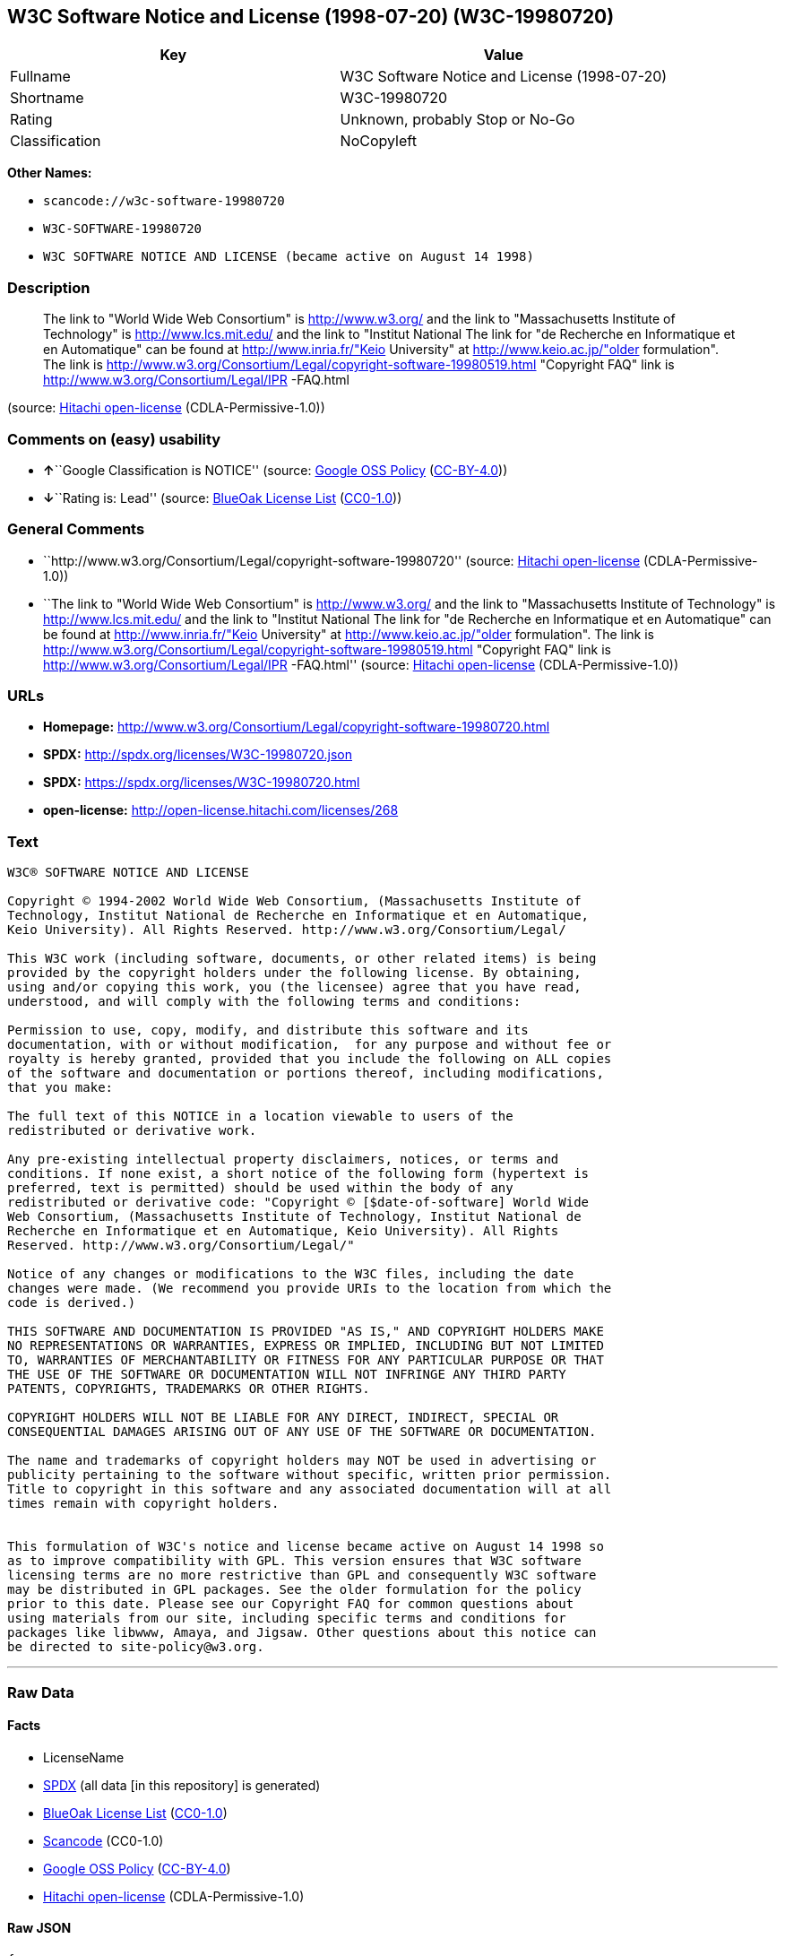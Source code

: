 == W3C Software Notice and License (1998-07-20) (W3C-19980720)

[cols=",",options="header",]
|===
|Key |Value
|Fullname |W3C Software Notice and License (1998-07-20)
|Shortname |W3C-19980720
|Rating |Unknown, probably Stop or No-Go
|Classification |NoCopyleft
|===

*Other Names:*

* `+scancode://w3c-software-19980720+`
* `+W3C-SOFTWARE-19980720+`
* `+W3C SOFTWARE NOTICE AND LICENSE (became active on August 14 1998)+`

=== Description

____
The link to "World Wide Web Consortium" is http://www.w3.org/ and the
link to "Massachusetts Institute of Technology" is
http://www.lcs.mit.edu/ and the link to "Institut National The link for
"de Recherche en Informatique et en Automatique" can be found at
http://www.inria.fr/"Keio University" at http://www.keio.ac.jp/"older
formulation". The link is
http://www.w3.org/Consortium/Legal/copyright-software-19980519.html
"Copyright FAQ" link is http://www.w3.org/Consortium/Legal/IPR -FAQ.html
____

(source: https://github.com/Hitachi/open-license[Hitachi open-license]
(CDLA-Permissive-1.0))

=== Comments on (easy) usability

* **↑**``Google Classification is NOTICE'' (source:
https://opensource.google.com/docs/thirdparty/licenses/[Google OSS
Policy]
(https://creativecommons.org/licenses/by/4.0/legalcode[CC-BY-4.0]))
* **↓**``Rating is: Lead'' (source:
https://blueoakcouncil.org/list[BlueOak License List]
(https://raw.githubusercontent.com/blueoakcouncil/blue-oak-list-npm-package/master/LICENSE[CC0-1.0]))

=== General Comments

* ``http://www.w3.org/Consortium/Legal/copyright-software-19980720''
(source: https://github.com/Hitachi/open-license[Hitachi open-license]
(CDLA-Permissive-1.0))
* ``The link to "World Wide Web Consortium" is http://www.w3.org/ and
the link to "Massachusetts Institute of Technology" is
http://www.lcs.mit.edu/ and the link to "Institut National The link for
"de Recherche en Informatique et en Automatique" can be found at
http://www.inria.fr/"Keio University" at http://www.keio.ac.jp/"older
formulation". The link is
http://www.w3.org/Consortium/Legal/copyright-software-19980519.html
"Copyright FAQ" link is http://www.w3.org/Consortium/Legal/IPR
-FAQ.html'' (source: https://github.com/Hitachi/open-license[Hitachi
open-license] (CDLA-Permissive-1.0))

=== URLs

* *Homepage:*
http://www.w3.org/Consortium/Legal/copyright-software-19980720.html
* *SPDX:* http://spdx.org/licenses/W3C-19980720.json
* *SPDX:* https://spdx.org/licenses/W3C-19980720.html
* *open-license:* http://open-license.hitachi.com/licenses/268

=== Text

....
W3C® SOFTWARE NOTICE AND LICENSE

Copyright © 1994-2002 World Wide Web Consortium, (Massachusetts Institute of
Technology, Institut National de Recherche en Informatique et en Automatique,
Keio University). All Rights Reserved. http://www.w3.org/Consortium/Legal/

This W3C work (including software, documents, or other related items) is being
provided by the copyright holders under the following license. By obtaining,
using and/or copying this work, you (the licensee) agree that you have read,
understood, and will comply with the following terms and conditions:

Permission to use, copy, modify, and distribute this software and its
documentation, with or without modification,  for any purpose and without fee or
royalty is hereby granted, provided that you include the following on ALL copies
of the software and documentation or portions thereof, including modifications,
that you make:

The full text of this NOTICE in a location viewable to users of the
redistributed or derivative work.

Any pre-existing intellectual property disclaimers, notices, or terms and
conditions. If none exist, a short notice of the following form (hypertext is
preferred, text is permitted) should be used within the body of any
redistributed or derivative code: "Copyright © [$date-of-software] World Wide
Web Consortium, (Massachusetts Institute of Technology, Institut National de
Recherche en Informatique et en Automatique, Keio University). All Rights
Reserved. http://www.w3.org/Consortium/Legal/"

Notice of any changes or modifications to the W3C files, including the date
changes were made. (We recommend you provide URIs to the location from which the
code is derived.)

THIS SOFTWARE AND DOCUMENTATION IS PROVIDED "AS IS," AND COPYRIGHT HOLDERS MAKE
NO REPRESENTATIONS OR WARRANTIES, EXPRESS OR IMPLIED, INCLUDING BUT NOT LIMITED
TO, WARRANTIES OF MERCHANTABILITY OR FITNESS FOR ANY PARTICULAR PURPOSE OR THAT
THE USE OF THE SOFTWARE OR DOCUMENTATION WILL NOT INFRINGE ANY THIRD PARTY
PATENTS, COPYRIGHTS, TRADEMARKS OR OTHER RIGHTS.

COPYRIGHT HOLDERS WILL NOT BE LIABLE FOR ANY DIRECT, INDIRECT, SPECIAL OR
CONSEQUENTIAL DAMAGES ARISING OUT OF ANY USE OF THE SOFTWARE OR DOCUMENTATION.

The name and trademarks of copyright holders may NOT be used in advertising or
publicity pertaining to the software without specific, written prior permission.
Title to copyright in this software and any associated documentation will at all
times remain with copyright holders.

 
This formulation of W3C's notice and license became active on August 14 1998 so
as to improve compatibility with GPL. This version ensures that W3C software
licensing terms are no more restrictive than GPL and consequently W3C software
may be distributed in GPL packages. See the older formulation for the policy
prior to this date. Please see our Copyright FAQ for common questions about
using materials from our site, including specific terms and conditions for
packages like libwww, Amaya, and Jigsaw. Other questions about this notice can
be directed to site-policy@w3.org.
....

'''''

=== Raw Data

==== Facts

* LicenseName
* https://spdx.org/licenses/W3C-19980720.html[SPDX] (all data [in this
repository] is generated)
* https://blueoakcouncil.org/list[BlueOak License List]
(https://raw.githubusercontent.com/blueoakcouncil/blue-oak-list-npm-package/master/LICENSE[CC0-1.0])
* https://github.com/nexB/scancode-toolkit/blob/develop/src/licensedcode/data/licenses/w3c-software-19980720.yml[Scancode]
(CC0-1.0)
* https://opensource.google.com/docs/thirdparty/licenses/[Google OSS
Policy]
(https://creativecommons.org/licenses/by/4.0/legalcode[CC-BY-4.0])
* https://github.com/Hitachi/open-license[Hitachi open-license]
(CDLA-Permissive-1.0)

==== Raw JSON

....
{
    "__impliedNames": [
        "W3C-19980720",
        "W3C Software Notice and License (1998-07-20)",
        "scancode://w3c-software-19980720",
        "W3C-SOFTWARE-19980720",
        "W3C SOFTWARE NOTICE AND LICENSE (became active on August 14 1998)"
    ],
    "__impliedId": "W3C-19980720",
    "__impliedComments": [
        [
            "Hitachi open-license",
            [
                "http://www.w3.org/Consortium/Legal/copyright-software-19980720",
                "The link to \"World Wide Web Consortium\" is http://www.w3.org/ and the link to \"Massachusetts Institute of Technology\" is http://www.lcs.mit.edu/ and the link to \"Institut National The link for \"de Recherche en Informatique et en Automatique\" can be found at http://www.inria.fr/\"Keio University\" at http://www.keio.ac.jp/\"older formulation\". The link is http://www.w3.org/Consortium/Legal/copyright-software-19980519.html \"Copyright FAQ\" link is http://www.w3.org/Consortium/Legal/IPR -FAQ.html"
            ]
        ]
    ],
    "facts": {
        "LicenseName": {
            "implications": {
                "__impliedNames": [
                    "W3C-19980720"
                ],
                "__impliedId": "W3C-19980720"
            },
            "shortname": "W3C-19980720",
            "otherNames": []
        },
        "SPDX": {
            "isSPDXLicenseDeprecated": false,
            "spdxFullName": "W3C Software Notice and License (1998-07-20)",
            "spdxDetailsURL": "http://spdx.org/licenses/W3C-19980720.json",
            "_sourceURL": "https://spdx.org/licenses/W3C-19980720.html",
            "spdxLicIsOSIApproved": false,
            "spdxSeeAlso": [
                "http://www.w3.org/Consortium/Legal/copyright-software-19980720.html"
            ],
            "_implications": {
                "__impliedNames": [
                    "W3C-19980720",
                    "W3C Software Notice and License (1998-07-20)"
                ],
                "__impliedId": "W3C-19980720",
                "__isOsiApproved": false,
                "__impliedURLs": [
                    [
                        "SPDX",
                        "http://spdx.org/licenses/W3C-19980720.json"
                    ],
                    [
                        null,
                        "http://www.w3.org/Consortium/Legal/copyright-software-19980720.html"
                    ]
                ]
            },
            "spdxLicenseId": "W3C-19980720"
        },
        "Scancode": {
            "otherUrls": null,
            "homepageUrl": "http://www.w3.org/Consortium/Legal/copyright-software-19980720.html",
            "shortName": "W3C-SOFTWARE-19980720",
            "textUrls": null,
            "text": "W3CÃÂ® SOFTWARE NOTICE AND LICENSE\n\nCopyright ÃÂ© 1994-2002 World Wide Web Consortium, (Massachusetts Institute of\nTechnology, Institut National de Recherche en Informatique et en Automatique,\nKeio University). All Rights Reserved. http://www.w3.org/Consortium/Legal/\n\nThis W3C work (including software, documents, or other related items) is being\nprovided by the copyright holders under the following license. By obtaining,\nusing and/or copying this work, you (the licensee) agree that you have read,\nunderstood, and will comply with the following terms and conditions:\n\nPermission to use, copy, modify, and distribute this software and its\ndocumentation, with or without modification,  for any purpose and without fee or\nroyalty is hereby granted, provided that you include the following on ALL copies\nof the software and documentation or portions thereof, including modifications,\nthat you make:\n\nThe full text of this NOTICE in a location viewable to users of the\nredistributed or derivative work.\n\nAny pre-existing intellectual property disclaimers, notices, or terms and\nconditions. If none exist, a short notice of the following form (hypertext is\npreferred, text is permitted) should be used within the body of any\nredistributed or derivative code: \"Copyright ÃÂ© [$date-of-software] World Wide\nWeb Consortium, (Massachusetts Institute of Technology, Institut National de\nRecherche en Informatique et en Automatique, Keio University). All Rights\nReserved. http://www.w3.org/Consortium/Legal/\"\n\nNotice of any changes or modifications to the W3C files, including the date\nchanges were made. (We recommend you provide URIs to the location from which the\ncode is derived.)\n\nTHIS SOFTWARE AND DOCUMENTATION IS PROVIDED \"AS IS,\" AND COPYRIGHT HOLDERS MAKE\nNO REPRESENTATIONS OR WARRANTIES, EXPRESS OR IMPLIED, INCLUDING BUT NOT LIMITED\nTO, WARRANTIES OF MERCHANTABILITY OR FITNESS FOR ANY PARTICULAR PURPOSE OR THAT\nTHE USE OF THE SOFTWARE OR DOCUMENTATION WILL NOT INFRINGE ANY THIRD PARTY\nPATENTS, COPYRIGHTS, TRADEMARKS OR OTHER RIGHTS.\n\nCOPYRIGHT HOLDERS WILL NOT BE LIABLE FOR ANY DIRECT, INDIRECT, SPECIAL OR\nCONSEQUENTIAL DAMAGES ARISING OUT OF ANY USE OF THE SOFTWARE OR DOCUMENTATION.\n\nThe name and trademarks of copyright holders may NOT be used in advertising or\npublicity pertaining to the software without specific, written prior permission.\nTitle to copyright in this software and any associated documentation will at all\ntimes remain with copyright holders.\n\n \nThis formulation of W3C's notice and license became active on August 14 1998 so\nas to improve compatibility with GPL. This version ensures that W3C software\nlicensing terms are no more restrictive than GPL and consequently W3C software\nmay be distributed in GPL packages. See the older formulation for the policy\nprior to this date. Please see our Copyright FAQ for common questions about\nusing materials from our site, including specific terms and conditions for\npackages like libwww, Amaya, and Jigsaw. Other questions about this notice can\nbe directed to site-policy@w3.org.",
            "category": "Permissive",
            "osiUrl": null,
            "owner": "W3C - World Wide Web Consortium",
            "_sourceURL": "https://github.com/nexB/scancode-toolkit/blob/develop/src/licensedcode/data/licenses/w3c-software-19980720.yml",
            "key": "w3c-software-19980720",
            "name": "W3C Software Notice and License (1998-07-20)",
            "spdxId": "W3C-19980720",
            "notes": null,
            "_implications": {
                "__impliedNames": [
                    "scancode://w3c-software-19980720",
                    "W3C-SOFTWARE-19980720",
                    "W3C-19980720"
                ],
                "__impliedId": "W3C-19980720",
                "__impliedCopyleft": [
                    [
                        "Scancode",
                        "NoCopyleft"
                    ]
                ],
                "__calculatedCopyleft": "NoCopyleft",
                "__impliedText": "W3CÂ® SOFTWARE NOTICE AND LICENSE\n\nCopyright Â© 1994-2002 World Wide Web Consortium, (Massachusetts Institute of\nTechnology, Institut National de Recherche en Informatique et en Automatique,\nKeio University). All Rights Reserved. http://www.w3.org/Consortium/Legal/\n\nThis W3C work (including software, documents, or other related items) is being\nprovided by the copyright holders under the following license. By obtaining,\nusing and/or copying this work, you (the licensee) agree that you have read,\nunderstood, and will comply with the following terms and conditions:\n\nPermission to use, copy, modify, and distribute this software and its\ndocumentation, with or without modification,  for any purpose and without fee or\nroyalty is hereby granted, provided that you include the following on ALL copies\nof the software and documentation or portions thereof, including modifications,\nthat you make:\n\nThe full text of this NOTICE in a location viewable to users of the\nredistributed or derivative work.\n\nAny pre-existing intellectual property disclaimers, notices, or terms and\nconditions. If none exist, a short notice of the following form (hypertext is\npreferred, text is permitted) should be used within the body of any\nredistributed or derivative code: \"Copyright Â© [$date-of-software] World Wide\nWeb Consortium, (Massachusetts Institute of Technology, Institut National de\nRecherche en Informatique et en Automatique, Keio University). All Rights\nReserved. http://www.w3.org/Consortium/Legal/\"\n\nNotice of any changes or modifications to the W3C files, including the date\nchanges were made. (We recommend you provide URIs to the location from which the\ncode is derived.)\n\nTHIS SOFTWARE AND DOCUMENTATION IS PROVIDED \"AS IS,\" AND COPYRIGHT HOLDERS MAKE\nNO REPRESENTATIONS OR WARRANTIES, EXPRESS OR IMPLIED, INCLUDING BUT NOT LIMITED\nTO, WARRANTIES OF MERCHANTABILITY OR FITNESS FOR ANY PARTICULAR PURPOSE OR THAT\nTHE USE OF THE SOFTWARE OR DOCUMENTATION WILL NOT INFRINGE ANY THIRD PARTY\nPATENTS, COPYRIGHTS, TRADEMARKS OR OTHER RIGHTS.\n\nCOPYRIGHT HOLDERS WILL NOT BE LIABLE FOR ANY DIRECT, INDIRECT, SPECIAL OR\nCONSEQUENTIAL DAMAGES ARISING OUT OF ANY USE OF THE SOFTWARE OR DOCUMENTATION.\n\nThe name and trademarks of copyright holders may NOT be used in advertising or\npublicity pertaining to the software without specific, written prior permission.\nTitle to copyright in this software and any associated documentation will at all\ntimes remain with copyright holders.\n\n \nThis formulation of W3C's notice and license became active on August 14 1998 so\nas to improve compatibility with GPL. This version ensures that W3C software\nlicensing terms are no more restrictive than GPL and consequently W3C software\nmay be distributed in GPL packages. See the older formulation for the policy\nprior to this date. Please see our Copyright FAQ for common questions about\nusing materials from our site, including specific terms and conditions for\npackages like libwww, Amaya, and Jigsaw. Other questions about this notice can\nbe directed to site-policy@w3.org.",
                "__impliedURLs": [
                    [
                        "Homepage",
                        "http://www.w3.org/Consortium/Legal/copyright-software-19980720.html"
                    ]
                ]
            }
        },
        "Hitachi open-license": {
            "summary": "http://www.w3.org/Consortium/Legal/copyright-software-19980720",
            "notices": [
                {
                    "content": "the software and related documentation are provided \"as-is\" and the copyright holder makes no warranties of any kind, either express or implied, including, but not limited to, the implied warranties of merchantability, fitness for a particular purpose, and non-infringement of third party patents, copyrights, trademarks and other rights by use of the software and related documentation. The warranties include, but are not limited to, the warranties of commercial applicability, fitness for a particular purpose, and non-infringement of patents, copyrights, trademarks or other rights of third parties by use of the software or related documentation.",
                    "description": "There is no guarantee."
                },
                {
                    "content": "In no event shall the copyright holder be liable for any direct, indirect, special or consequential damages resulting from the use of such software or related documentation."
                }
            ],
            "_sourceURL": "http://open-license.hitachi.com/licenses/268",
            "content": "W3CÂ® SOFTWARE NOTICE AND LICENSE\r\n\r\nCopyright Â© 1994-2002 World Wide Web Consortium, (Massachusetts Institute of Technology, Institut National de Recherche en Informatique et en Automatique, Keio University). All Rights Reserved. http://www.w3.org/Consortium/Legal/\r\n\r\nThis W3C work (including software, documents, or other related items) is being provided by the copyright holders under the following license. By obtaining, using and/or copying this work, you (the licensee) agree that you have read, understood, and will comply with the following terms and conditions:\r\n\r\nPermission to use, copy, modify, and distribute this software and its documentation, with or without modification,  for any purpose and without fee or royalty is hereby granted, provided that you include the following on ALL copies of the software and documentation or portions thereof, including modifications, that you make:\r\n\r\n    1.The full text of this NOTICE in a location viewable to users of the redistributed \r\n    or derivative work.\r\n\r\n    2.Any pre-existing intellectual property disclaimers, notices, or terms and conditions. \r\n    If none exist, a short notice of the following form (hypertext is preferred, text is \r\n    permitted) should be used within the body of any redistributed or derivative code: \r\n    \"Copyright Â© [$date-of-software] World Wide Web Consortium, (Massachusetts \r\n    Institute of Technology, Institut National de Recherche en Informatique et en \r\n    Automatique, Keio University). All Rights Reserved. http://www.w3.org/Consortium/Legal/\"\r\n\r\n    3.Notice of any changes or modifications to the W3C files, including the date \r\n    changes were made. (We recommend you provide URIs to the location from which the code \r\n    is derived.)\r\n\r\nTHIS SOFTWARE AND DOCUMENTATION IS PROVIDED \"AS IS,\" AND COPYRIGHT HOLDERS MAKE NO REPRESENTATIONS OR WARRANTIES, EXPRESS OR IMPLIED, INCLUDING BUT NOT LIMITED TO, WARRANTIES OF MERCHANTABILITY OR FITNESS FOR ANY PARTICULAR PURPOSE OR THAT THE USE OF THE SOFTWARE OR DOCUMENTATION WILL NOT INFRINGE ANY THIRD PARTY PATENTS, COPYRIGHTS, TRADEMARKS OR OTHER RIGHTS.\r\n\r\nCOPYRIGHT HOLDERS WILL NOT BE LIABLE FOR ANY DIRECT, INDIRECT, SPECIAL OR CONSEQUENTIAL DAMAGES ARISING OUT OF ANY USE OF THE SOFTWARE OR DOCUMENTATION.\r\n\r\nThe name and trademarks of copyright holders may NOT be used in advertising or publicity pertaining to the software without specific, written prior permission. Title to copyright in this software and any associated documentation will at all times remain with copyright holders.\r\n____________________________________\r\nThis formulation of W3C's notice and license became active on August 14 1998 so as to improve compatibility with GPL. This version ensures that W3C software licensing terms are no more restrictive than GPL and consequently W3C software may be distributed in GPL packages. See the older formulation for the policy prior to this date. Please see our Copyright FAQ for common questions about using materials from our site, including specific terms and conditions for packages like libwww, Amaya, and Jigsaw. Other questions about this notice can be directed to site-policy@w3.org.",
            "name": "W3C SOFTWARE NOTICE AND LICENSE (became active on August 14 1998)",
            "permissions": [
                {
                    "actions": [
                        {
                            "name": "Use the obtained source code without modification",
                            "description": "Use the fetched code as it is."
                        },
                        {
                            "name": "Using Modified Source Code"
                        },
                        {
                            "name": "Use the retrieved object code",
                            "description": "Use the fetched code as it is."
                        },
                        {
                            "name": "Use the retrieved binaries",
                            "description": "Use the fetched binary as it is."
                        },
                        {
                            "name": "Use binaries generated from modified source code"
                        },
                        {
                            "name": "Use the retrieved executable",
                            "description": "Use the obtained executable as is."
                        },
                        {
                            "name": "Use the executable generated from the modified source code"
                        }
                    ],
                    "conditions": null,
                    "description": "Relevant documentation for the software should be treated in the same way as for the software."
                },
                {
                    "actions": [
                        {
                            "name": "Distribute the obtained source code without modification",
                            "description": "Redistribute the code as it was obtained"
                        },
                        {
                            "name": "Distribute the obtained object code",
                            "description": "Redistribute the code as it was obtained"
                        },
                        {
                            "name": "Distribute the fetched binaries",
                            "description": "Redistribute the fetched binaries as they are"
                        },
                        {
                            "name": "Distribute the obtained executable",
                            "description": "Redistribute the obtained executable as-is"
                        }
                    ],
                    "conditions": {
                        "AND": [
                            {
                                "name": "Give you a copy of the relevant license.",
                                "type": "OBLIGATION"
                            },
                            {
                                "name": "Include disclaimers, notices and clauses regarding existing intellectual property",
                                "type": "OBLIGATION"
                            }
                        ]
                    },
                    "description": "The relevant documentation for the software should be treated in the same way as the software. If there are no disclaimers, notices, or terms, include the following notes (hypertext is recommended, or text) in the body of the software's code. Click here for the notes: here -> \"Copyright Â© [$date-of-software] World Wide Web Consortium, (Massachusetts Institute of Technology, Institut National de Recherche en Informatique et en Automatique, Keio University). All Rights Reserved. http://www.w3.org/Consortium/Legal/\"<- Here is a link to the \"World Wide Web Consortium\" at http://www.w3.org/â \"Massachusetts Institute of Technology\" can be found at http://www.lcs.mit.edu/â \"Institut National de Recherche en Informatique et en Automatique\" can be found at http://www. inria.fr/â \"Keio University\" can be found at http://www.lcs.mit.edu/. The link to \"Keio University\" can be found at http://www.keio.ac.jp/. inria.fr/â \"Keio University\"."
                },
                {
                    "actions": [
                        {
                            "name": "Modify the obtained source code."
                        }
                    ],
                    "conditions": {
                        "AND": [
                            {
                                "name": "Include disclaimers, notices and clauses regarding existing intellectual property",
                                "type": "OBLIGATION"
                            },
                            {
                                "name": "Include a file to report the changes you make and the date of all changes",
                                "type": "OBLIGATION"
                            }
                        ]
                    },
                    "description": "The relevant documentation for the software should be treated in the same way as the software. If there are no disclaimers, notices, or terms, include the following notes (hypertext is recommended, or text) in the body of the software's code. Click here for the notes: here -> \"Copyright Â© [$date-of-software] World Wide Web Consortium, (Massachusetts Institute of Technology, Institut National de Recherche en Informatique et en Automatique, Keio University). All Rights Reserved. http://www.w3.org/Consortium/Legal/\"<- Here is a link to the \"World Wide Web Consortium\" at http://www.w3.org/â \"Massachusetts Institute of Technology\" can be found at http://www.lcs.mit.edu/â \"Institut National de Recherche en Informatique et en Automatique\" can be found at http://www. inria.fr/â \"Keio University\" can be found at http://www.lcs.mit.edu/â It is recommended that you give them a URI indicating where you will get your code when you inform them of the changes you have made. The link to inria.fr/â \"Keio University\" can be found at http://www.keio.ac.jp/. It is recommended that you provide a URI indicating the location of the code when informing people of changes you have made."
                },
                {
                    "actions": [
                        {
                            "name": "Distribution of Modified Source Code"
                        },
                        {
                            "name": "Distribute the object code generated from the modified source code"
                        },
                        {
                            "name": "Distribute the generated binaries from modified source code"
                        },
                        {
                            "name": "Distribute the executable generated from the modified source code"
                        }
                    ],
                    "conditions": {
                        "AND": [
                            {
                                "name": "Give you a copy of the relevant license.",
                                "type": "OBLIGATION"
                            },
                            {
                                "name": "Include disclaimers, notices and clauses regarding existing intellectual property",
                                "type": "OBLIGATION"
                            },
                            {
                                "name": "Include a file to report the changes you make and the date of all changes",
                                "type": "OBLIGATION"
                            }
                        ]
                    },
                    "description": "The relevant documentation for the software should be treated in the same way as the software. If there are no disclaimers, notices, or terms, include the following notes (hypertext is recommended, or text) in the body of the software's code. Click here for the notes: here -> \"Copyright Â© [$date-of-software] World Wide Web Consortium, (Massachusetts Institute of Technology, Institut National de Recherche en Informatique et en Automatique, Keio University). All Rights Reserved. http://www.w3.org/Consortium/Legal/\"<- Here is a link to the \"World Wide Web Consortium\" at http://www.w3.org/â \"Massachusetts Institute of Technology\" can be found at http://www.lcs.mit.edu/â \"Institut National de Recherche en Informatique et en Automatique\" can be found at http://www. inria.fr/â \"Keio University\" can be found at http://www.lcs.mit.edu/â It is recommended that you give them a URI indicating where you will get your code when you inform them of the changes you have made. The link to inria.fr/â \"Keio University\" can be found at http://www.keio.ac.jp/. It is recommended that you provide a URI indicating the location of the code when informing people of changes you have made."
                },
                {
                    "actions": [
                        {
                            "name": "Using the copyright holder's name or trademark in software promotion and advertising"
                        }
                    ],
                    "conditions": {
                        "name": "Get special permission in writing.",
                        "type": "REQUISITE"
                    },
                    "description": "The copyright in the software and related documentation is retained by the copyright holder at all times."
                }
            ],
            "_implications": {
                "__impliedNames": [
                    "W3C SOFTWARE NOTICE AND LICENSE (became active on August 14 1998)",
                    "W3C-19980720"
                ],
                "__impliedComments": [
                    [
                        "Hitachi open-license",
                        [
                            "http://www.w3.org/Consortium/Legal/copyright-software-19980720",
                            "The link to \"World Wide Web Consortium\" is http://www.w3.org/ and the link to \"Massachusetts Institute of Technology\" is http://www.lcs.mit.edu/ and the link to \"Institut National The link for \"de Recherche en Informatique et en Automatique\" can be found at http://www.inria.fr/\"Keio University\" at http://www.keio.ac.jp/\"older formulation\". The link is http://www.w3.org/Consortium/Legal/copyright-software-19980519.html \"Copyright FAQ\" link is http://www.w3.org/Consortium/Legal/IPR -FAQ.html"
                        ]
                    ]
                ],
                "__impliedText": "W3CÂ® SOFTWARE NOTICE AND LICENSE\r\n\r\nCopyright Â© 1994-2002 World Wide Web Consortium, (Massachusetts Institute of Technology, Institut National de Recherche en Informatique et en Automatique, Keio University). All Rights Reserved. http://www.w3.org/Consortium/Legal/\r\n\r\nThis W3C work (including software, documents, or other related items) is being provided by the copyright holders under the following license. By obtaining, using and/or copying this work, you (the licensee) agree that you have read, understood, and will comply with the following terms and conditions:\r\n\r\nPermission to use, copy, modify, and distribute this software and its documentation, with or without modification,  for any purpose and without fee or royalty is hereby granted, provided that you include the following on ALL copies of the software and documentation or portions thereof, including modifications, that you make:\r\n\r\n    1.The full text of this NOTICE in a location viewable to users of the redistributed \r\n    or derivative work.\r\n\r\n    2.Any pre-existing intellectual property disclaimers, notices, or terms and conditions. \r\n    If none exist, a short notice of the following form (hypertext is preferred, text is \r\n    permitted) should be used within the body of any redistributed or derivative code: \r\n    \"Copyright Â© [$date-of-software] World Wide Web Consortium, (Massachusetts \r\n    Institute of Technology, Institut National de Recherche en Informatique et en \r\n    Automatique, Keio University). All Rights Reserved. http://www.w3.org/Consortium/Legal/\"\r\n\r\n    3.Notice of any changes or modifications to the W3C files, including the date \r\n    changes were made. (We recommend you provide URIs to the location from which the code \r\n    is derived.)\r\n\r\nTHIS SOFTWARE AND DOCUMENTATION IS PROVIDED \"AS IS,\" AND COPYRIGHT HOLDERS MAKE NO REPRESENTATIONS OR WARRANTIES, EXPRESS OR IMPLIED, INCLUDING BUT NOT LIMITED TO, WARRANTIES OF MERCHANTABILITY OR FITNESS FOR ANY PARTICULAR PURPOSE OR THAT THE USE OF THE SOFTWARE OR DOCUMENTATION WILL NOT INFRINGE ANY THIRD PARTY PATENTS, COPYRIGHTS, TRADEMARKS OR OTHER RIGHTS.\r\n\r\nCOPYRIGHT HOLDERS WILL NOT BE LIABLE FOR ANY DIRECT, INDIRECT, SPECIAL OR CONSEQUENTIAL DAMAGES ARISING OUT OF ANY USE OF THE SOFTWARE OR DOCUMENTATION.\r\n\r\nThe name and trademarks of copyright holders may NOT be used in advertising or publicity pertaining to the software without specific, written prior permission. Title to copyright in this software and any associated documentation will at all times remain with copyright holders.\r\n____________________________________\r\nThis formulation of W3C's notice and license became active on August 14 1998 so as to improve compatibility with GPL. This version ensures that W3C software licensing terms are no more restrictive than GPL and consequently W3C software may be distributed in GPL packages. See the older formulation for the policy prior to this date. Please see our Copyright FAQ for common questions about using materials from our site, including specific terms and conditions for packages like libwww, Amaya, and Jigsaw. Other questions about this notice can be directed to site-policy@w3.org.",
                "__impliedURLs": [
                    [
                        "open-license",
                        "http://open-license.hitachi.com/licenses/268"
                    ]
                ]
            },
            "description": "The link to \"World Wide Web Consortium\" is http://www.w3.org/ and the link to \"Massachusetts Institute of Technology\" is http://www.lcs.mit.edu/ and the link to \"Institut National The link for \"de Recherche en Informatique et en Automatique\" can be found at http://www.inria.fr/\"Keio University\" at http://www.keio.ac.jp/\"older formulation\". The link is http://www.w3.org/Consortium/Legal/copyright-software-19980519.html \"Copyright FAQ\" link is http://www.w3.org/Consortium/Legal/IPR -FAQ.html"
        },
        "BlueOak License List": {
            "BlueOakRating": "Lead",
            "url": "https://spdx.org/licenses/W3C-19980720.html",
            "isPermissive": true,
            "_sourceURL": "https://blueoakcouncil.org/list",
            "name": "W3C Software Notice and License (1998-07-20)",
            "id": "W3C-19980720",
            "_implications": {
                "__impliedNames": [
                    "W3C-19980720",
                    "W3C Software Notice and License (1998-07-20)"
                ],
                "__impliedJudgement": [
                    [
                        "BlueOak License List",
                        {
                            "tag": "NegativeJudgement",
                            "contents": "Rating is: Lead"
                        }
                    ]
                ],
                "__impliedCopyleft": [
                    [
                        "BlueOak License List",
                        "NoCopyleft"
                    ]
                ],
                "__calculatedCopyleft": "NoCopyleft",
                "__impliedURLs": [
                    [
                        "SPDX",
                        "https://spdx.org/licenses/W3C-19980720.html"
                    ]
                ]
            }
        },
        "Google OSS Policy": {
            "rating": "NOTICE",
            "_sourceURL": "https://opensource.google.com/docs/thirdparty/licenses/",
            "id": "W3C-19980720",
            "_implications": {
                "__impliedNames": [
                    "W3C-19980720"
                ],
                "__impliedJudgement": [
                    [
                        "Google OSS Policy",
                        {
                            "tag": "PositiveJudgement",
                            "contents": "Google Classification is NOTICE"
                        }
                    ]
                ],
                "__impliedCopyleft": [
                    [
                        "Google OSS Policy",
                        "NoCopyleft"
                    ]
                ],
                "__calculatedCopyleft": "NoCopyleft"
            }
        }
    },
    "__impliedJudgement": [
        [
            "BlueOak License List",
            {
                "tag": "NegativeJudgement",
                "contents": "Rating is: Lead"
            }
        ],
        [
            "Google OSS Policy",
            {
                "tag": "PositiveJudgement",
                "contents": "Google Classification is NOTICE"
            }
        ]
    ],
    "__impliedCopyleft": [
        [
            "BlueOak License List",
            "NoCopyleft"
        ],
        [
            "Google OSS Policy",
            "NoCopyleft"
        ],
        [
            "Scancode",
            "NoCopyleft"
        ]
    ],
    "__calculatedCopyleft": "NoCopyleft",
    "__isOsiApproved": false,
    "__impliedText": "W3CÂ® SOFTWARE NOTICE AND LICENSE\n\nCopyright Â© 1994-2002 World Wide Web Consortium, (Massachusetts Institute of\nTechnology, Institut National de Recherche en Informatique et en Automatique,\nKeio University). All Rights Reserved. http://www.w3.org/Consortium/Legal/\n\nThis W3C work (including software, documents, or other related items) is being\nprovided by the copyright holders under the following license. By obtaining,\nusing and/or copying this work, you (the licensee) agree that you have read,\nunderstood, and will comply with the following terms and conditions:\n\nPermission to use, copy, modify, and distribute this software and its\ndocumentation, with or without modification,  for any purpose and without fee or\nroyalty is hereby granted, provided that you include the following on ALL copies\nof the software and documentation or portions thereof, including modifications,\nthat you make:\n\nThe full text of this NOTICE in a location viewable to users of the\nredistributed or derivative work.\n\nAny pre-existing intellectual property disclaimers, notices, or terms and\nconditions. If none exist, a short notice of the following form (hypertext is\npreferred, text is permitted) should be used within the body of any\nredistributed or derivative code: \"Copyright Â© [$date-of-software] World Wide\nWeb Consortium, (Massachusetts Institute of Technology, Institut National de\nRecherche en Informatique et en Automatique, Keio University). All Rights\nReserved. http://www.w3.org/Consortium/Legal/\"\n\nNotice of any changes or modifications to the W3C files, including the date\nchanges were made. (We recommend you provide URIs to the location from which the\ncode is derived.)\n\nTHIS SOFTWARE AND DOCUMENTATION IS PROVIDED \"AS IS,\" AND COPYRIGHT HOLDERS MAKE\nNO REPRESENTATIONS OR WARRANTIES, EXPRESS OR IMPLIED, INCLUDING BUT NOT LIMITED\nTO, WARRANTIES OF MERCHANTABILITY OR FITNESS FOR ANY PARTICULAR PURPOSE OR THAT\nTHE USE OF THE SOFTWARE OR DOCUMENTATION WILL NOT INFRINGE ANY THIRD PARTY\nPATENTS, COPYRIGHTS, TRADEMARKS OR OTHER RIGHTS.\n\nCOPYRIGHT HOLDERS WILL NOT BE LIABLE FOR ANY DIRECT, INDIRECT, SPECIAL OR\nCONSEQUENTIAL DAMAGES ARISING OUT OF ANY USE OF THE SOFTWARE OR DOCUMENTATION.\n\nThe name and trademarks of copyright holders may NOT be used in advertising or\npublicity pertaining to the software without specific, written prior permission.\nTitle to copyright in this software and any associated documentation will at all\ntimes remain with copyright holders.\n\n \nThis formulation of W3C's notice and license became active on August 14 1998 so\nas to improve compatibility with GPL. This version ensures that W3C software\nlicensing terms are no more restrictive than GPL and consequently W3C software\nmay be distributed in GPL packages. See the older formulation for the policy\nprior to this date. Please see our Copyright FAQ for common questions about\nusing materials from our site, including specific terms and conditions for\npackages like libwww, Amaya, and Jigsaw. Other questions about this notice can\nbe directed to site-policy@w3.org.",
    "__impliedURLs": [
        [
            "SPDX",
            "http://spdx.org/licenses/W3C-19980720.json"
        ],
        [
            null,
            "http://www.w3.org/Consortium/Legal/copyright-software-19980720.html"
        ],
        [
            "SPDX",
            "https://spdx.org/licenses/W3C-19980720.html"
        ],
        [
            "Homepage",
            "http://www.w3.org/Consortium/Legal/copyright-software-19980720.html"
        ],
        [
            "open-license",
            "http://open-license.hitachi.com/licenses/268"
        ]
    ]
}
....

==== Dot Cluster Graph

../dot/W3C-19980720.svg